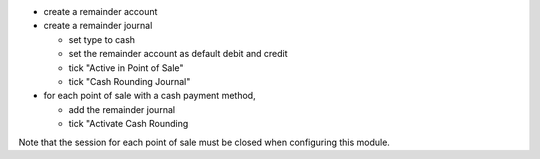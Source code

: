 * create a remainder account
* create a remainder journal

  - set type to cash
  - set the remainder account as default debit and credit
  - tick "Active in Point of Sale"
  - tick "Cash Rounding Journal"
* for each point of sale with a cash payment method,

  - add the remainder journal
  - tick "Activate Cash Rounding

Note that the session for each point of sale must be closed when configuring this module.
